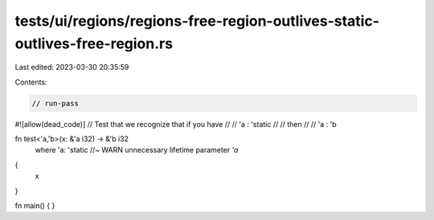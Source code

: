 tests/ui/regions/regions-free-region-outlives-static-outlives-free-region.rs
============================================================================

Last edited: 2023-03-30 20:35:59

Contents:

.. code-block:: rs

    // run-pass
#![allow(dead_code)]
// Test that we recognize that if you have
//
//     'a : 'static
//
// then
//
//     'a : 'b

fn test<'a,'b>(x: &'a i32) -> &'b i32
    where 'a: 'static //~ WARN unnecessary lifetime parameter `'a`
{
    x
}

fn main() { }


